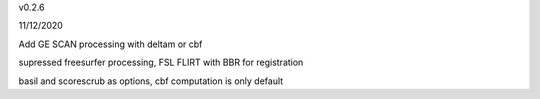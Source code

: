 v0.2.6

11/12/2020

Add  GE SCAN processing with deltam or cbf

supressed freesurfer processing, FSL FLIRT with BBR for registration

basil and scorescrub as options, cbf computation is only default
